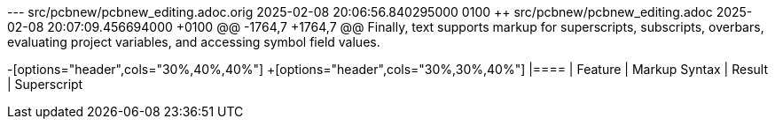 --- src/pcbnew/pcbnew_editing.adoc.orig	2025-02-08 20:06:56.840295000 +0100
+++ src/pcbnew/pcbnew_editing.adoc	2025-02-08 20:07:09.456694000 +0100
@@ -1764,7 +1764,7 @@
 Finally, text supports markup for superscripts, subscripts, overbars, evaluating project
 variables, and accessing symbol field values.
 
-[options="header",cols="30%,40%,40%"]
+[options="header",cols="30%,30%,40%"]
 |====
 | Feature | Markup Syntax | Result
 | Superscript
